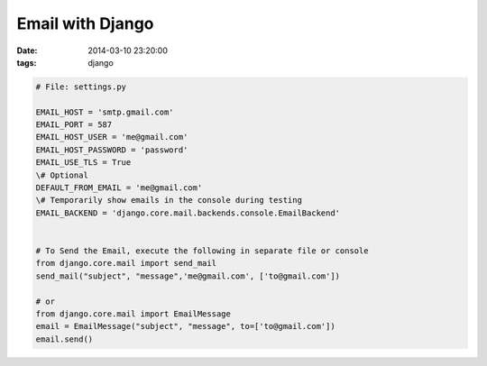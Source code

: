 Email with Django
=================

:date: 2014-03-10 23:20:00
:tags: django

.. code-block:: python

    # File: settings.py

    EMAIL_HOST = 'smtp.gmail.com'
    EMAIL_PORT = 587
    EMAIL_HOST_USER = 'me@gmail.com'
    EMAIL_HOST_PASSWORD = 'password'
    EMAIL_USE_TLS = True
    \# Optional
    DEFAULT_FROM_EMAIL = 'me@gmail.com'
    \# Temporarily show emails in the console during testing
    EMAIL_BACKEND = 'django.core.mail.backends.console.EmailBackend'


    # To Send the Email, execute the following in separate file or console
    from django.core.mail import send_mail
    send_mail("subject", "message",'me@gmail.com', ['to@gmail.com'])

    # or
    from django.core.mail import EmailMessage
    email = EmailMessage("subject", "message", to=['to@gmail.com'])
    email.send()
